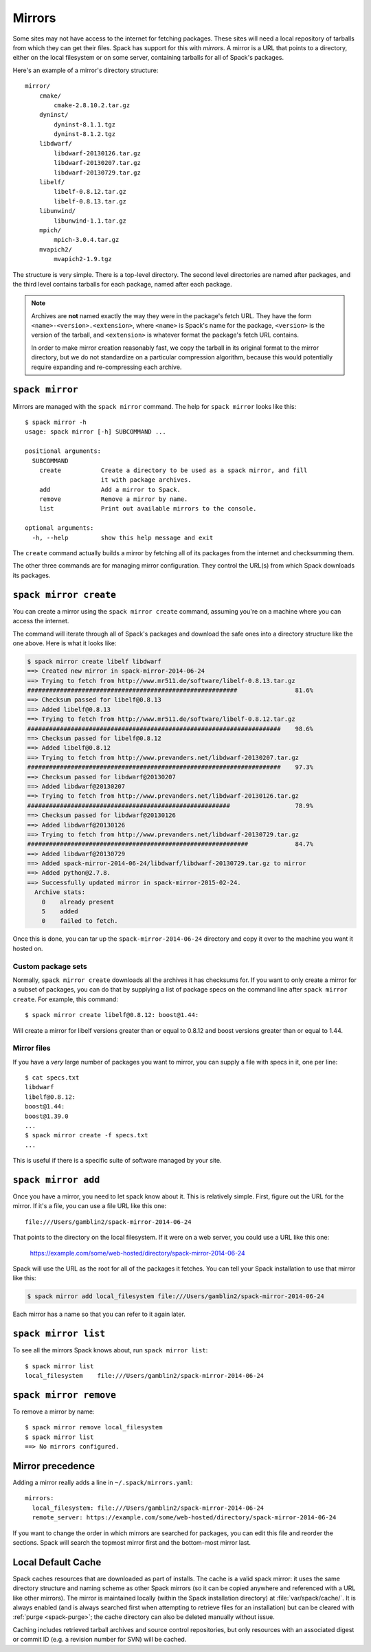 .. _mirrors:

=======
Mirrors
=======

Some sites may not have access to the internet for fetching packages.
These sites will need a local repository of tarballs from which they
can get their files.  Spack has support for this with *mirrors*.  A
mirror is a URL that points to a directory, either on the local
filesystem or on some server, containing tarballs for all of Spack's
packages.

Here's an example of a mirror's directory structure::

    mirror/
        cmake/
            cmake-2.8.10.2.tar.gz
        dyninst/
            dyninst-8.1.1.tgz
            dyninst-8.1.2.tgz
        libdwarf/
            libdwarf-20130126.tar.gz
            libdwarf-20130207.tar.gz
            libdwarf-20130729.tar.gz
        libelf/
            libelf-0.8.12.tar.gz
            libelf-0.8.13.tar.gz
        libunwind/
            libunwind-1.1.tar.gz
        mpich/
            mpich-3.0.4.tar.gz
        mvapich2/
            mvapich2-1.9.tgz

The structure is very simple.  There is a top-level directory.  The
second level directories are named after packages, and the third level
contains tarballs for each package, named after each package.

.. note::

   Archives are **not** named exactly the way they were in the package's fetch
   URL.  They have the form ``<name>-<version>.<extension>``, where
   ``<name>`` is Spack's name for the package, ``<version>`` is the
   version of the tarball, and ``<extension>`` is whatever format the
   package's fetch URL contains.

   In order to make mirror creation reasonably fast, we copy the
   tarball in its original format to the mirror directory, but we do
   not standardize on a particular compression algorithm, because this
   would potentially require expanding and re-compressing each archive.

.. _spack-mirror:

----------------
``spack mirror``
----------------

Mirrors are managed with the ``spack mirror`` command.  The help for
``spack mirror`` looks like this::

    $ spack mirror -h
    usage: spack mirror [-h] SUBCOMMAND ...

    positional arguments:
      SUBCOMMAND
        create           Create a directory to be used as a spack mirror, and fill
                         it with package archives.
        add              Add a mirror to Spack.
        remove           Remove a mirror by name.
        list             Print out available mirrors to the console.

    optional arguments:
      -h, --help         show this help message and exit

The ``create`` command actually builds a mirror by fetching all of its
packages from the internet and checksumming them.

The other three commands are for managing mirror configuration.  They
control the URL(s) from which Spack downloads its packages.

.. _spack-mirror-create:

-----------------------
``spack mirror create``
-----------------------

You can create a mirror using the ``spack mirror create`` command, assuming
you're on a machine where you can access the internet.

The command will iterate through all of Spack's packages and download
the safe ones into a directory structure like the one above.  Here is
what it looks like:

.. code-block:: bash

   $ spack mirror create libelf libdwarf
   ==> Created new mirror in spack-mirror-2014-06-24
   ==> Trying to fetch from http://www.mr511.de/software/libelf-0.8.13.tar.gz
   ##########################################################                81.6%
   ==> Checksum passed for libelf@0.8.13
   ==> Added libelf@0.8.13
   ==> Trying to fetch from http://www.mr511.de/software/libelf-0.8.12.tar.gz
   ######################################################################    98.6%
   ==> Checksum passed for libelf@0.8.12
   ==> Added libelf@0.8.12
   ==> Trying to fetch from http://www.prevanders.net/libdwarf-20130207.tar.gz
   ######################################################################    97.3%
   ==> Checksum passed for libdwarf@20130207
   ==> Added libdwarf@20130207
   ==> Trying to fetch from http://www.prevanders.net/libdwarf-20130126.tar.gz
   ########################################################                  78.9%
   ==> Checksum passed for libdwarf@20130126
   ==> Added libdwarf@20130126
   ==> Trying to fetch from http://www.prevanders.net/libdwarf-20130729.tar.gz
   #############################################################             84.7%
   ==> Added libdwarf@20130729
   ==> Added spack-mirror-2014-06-24/libdwarf/libdwarf-20130729.tar.gz to mirror
   ==> Added python@2.7.8.
   ==> Successfully updated mirror in spack-mirror-2015-02-24.
     Archive stats:
       0    already present
       5    added
       0    failed to fetch.

Once this is done, you can tar up the ``spack-mirror-2014-06-24`` directory and
copy it over to the machine you want it hosted on.

^^^^^^^^^^^^^^^^^^^
Custom package sets
^^^^^^^^^^^^^^^^^^^

Normally, ``spack mirror create`` downloads all the archives it has
checksums for.  If you want to only create a mirror for a subset of
packages, you can do that by supplying a list of package specs on the
command line after ``spack mirror create``.  For example, this
command::

    $ spack mirror create libelf@0.8.12: boost@1.44:

Will create a mirror for libelf versions greater than or equal to
0.8.12 and boost versions greater than or equal to 1.44.

^^^^^^^^^^^^
Mirror files
^^^^^^^^^^^^

If you have a *very* large number of packages you want to mirror, you
can supply a file with specs in it, one per line::

   $ cat specs.txt
   libdwarf
   libelf@0.8.12:
   boost@1.44:
   boost@1.39.0
   ...
   $ spack mirror create -f specs.txt
   ...

This is useful if there is a specific suite of software managed by
your site.

.. _spack-mirror-add:

--------------------
``spack mirror add``
--------------------

Once you have a mirror, you need to let spack know about it.  This is
relatively simple.  First, figure out the URL for the mirror.  If it's
a file, you can use a file URL like this one::

    file:///Users/gamblin2/spack-mirror-2014-06-24

That points to the directory on the local filesystem.  If it were on a
web server, you could use a URL like this one:

    https://example.com/some/web-hosted/directory/spack-mirror-2014-06-24

Spack will use the URL as the root for all of the packages it fetches.
You can tell your Spack installation to use that mirror like this:

.. code-block:: bash

   $ spack mirror add local_filesystem file:///Users/gamblin2/spack-mirror-2014-06-24

Each mirror has a name so that you can refer to it again later.

.. _spack-mirror-list:

---------------------
``spack mirror list``
---------------------

To see all the mirrors Spack knows about, run ``spack mirror list``::

   $ spack mirror list
   local_filesystem    file:///Users/gamblin2/spack-mirror-2014-06-24

.. _spack-mirror-remove:

-----------------------
``spack mirror remove``
-----------------------

To remove a mirror by name::

   $ spack mirror remove local_filesystem
   $ spack mirror list
   ==> No mirrors configured.

-----------------
Mirror precedence
-----------------

Adding a mirror really adds a line in ``~/.spack/mirrors.yaml``::

   mirrors:
     local_filesystem: file:///Users/gamblin2/spack-mirror-2014-06-24
     remote_server: https://example.com/some/web-hosted/directory/spack-mirror-2014-06-24

If you want to change the order in which mirrors are searched for
packages, you can edit this file and reorder the sections.  Spack will
search the topmost mirror first and the bottom-most mirror last.

.. _caching:

-------------------
Local Default Cache
-------------------

Spack caches resources that are downloaded as part of installs. The cache is
a valid spack mirror: it uses the same directory structure and naming scheme
as other Spack mirrors (so it can be copied anywhere and referenced with a URL
like other mirrors). The mirror is maintained locally (within the Spack 
installation directory) at :file:`var/spack/cache/`. It is always enabled (and 
is always searched first when attempting to retrieve files for an installation) 
but can be cleared with :ref:`purge <spack-purge>`; the cache directory can also
be deleted manually without issue. 

Caching includes retrieved tarball archives and source control repositories, but
only resources with an associated digest or commit ID (e.g. a revision number 
for SVN) will be cached.
